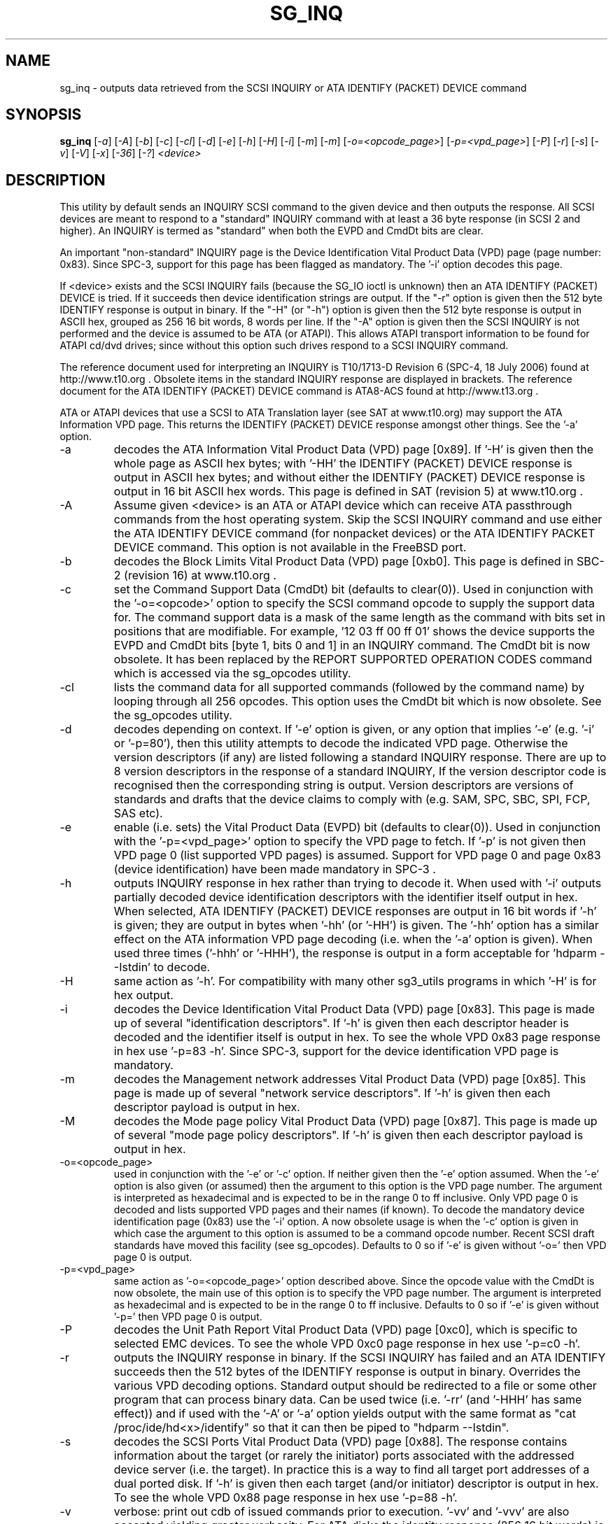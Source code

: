 .TH SG_INQ "8" "September 2006" "sg3_utils-1.22" SG3_UTILS
.SH NAME
sg_inq \- outputs data retrieved from the SCSI INQUIRY or
ATA IDENTIFY (PACKET) DEVICE command
.SH SYNOPSIS
.B sg_inq
[\fI-a\fR] [\fI-A\fR] [\fI-b\fR] [\fI-c\fR] [\fI-cl\fR] [\fI-d\fR]
[\fI-e\fR] [\fI-h\fR] [\fI-H\fR] [\fI-i\fR] [\fI-m\fR] [\fI-m\fR]
[\fI-o=<opcode_page>\fR] [\fI-p=<vpd_page>\fR] [\fI-P\fR] [\fI-r\fR]
[\fI-s\fR] [\fI-v\fR] [\fI-V\fR] [\fI-x\fR] [\fI-36\fR] [\fI-?\fR]
\fI<device>\fR
.SH DESCRIPTION
.\" Add any additional description here
.PP
This utility by default sends an INQUIRY SCSI command to the given
device and then outputs the response. All SCSI devices are meant
to respond to a "standard" INQUIRY command with at least a 36 byte
response (in SCSI 2 and higher). An INQUIRY is termed as "standard"
when both the EVPD and CmdDt bits are clear. 
.PP
An important "non-standard" INQUIRY page is the Device Identification
Vital Product Data (VPD) page (page number: 0x83). Since SPC-3,
support for this page has been flagged as mandatory. The '-i'
option decodes this page.
.PP
If <device> exists and the SCSI INQUIRY fails (because the SG_IO
ioctl is unknown) then an ATA IDENTIFY (PACKET) DEVICE is tried. If it
succeeds then device identification strings are output. If the "-r" option
is given then the 512 byte IDENTIFY response is output in binary. If
the "-H" (or "-h") option is given then the 512 byte response is
output in ASCII hex, grouped as 256 16 bit words, 8 words per line.
If the "-A" option is given then the SCSI INQUIRY is not performed
and the device is assumed to be ATA (or ATAPI). This allows ATAPI
transport information to be found for ATAPI cd/dvd drives; since
without this option such drives respond to a SCSI INQUIRY command.
.PP
The reference document used for interpreting an INQUIRY is T10/1713-D
Revision 6 (SPC-4, 18 July 2006) found at http://www.t10.org .
Obsolete items in the standard INQUIRY response are displayed in
brackets. The reference document for the ATA IDENTIFY (PACKET) DEVICE
command is ATA8-ACS found at http://www.t13.org .
.PP
ATA or ATAPI devices that use a SCSI to ATA Translation layer (see
SAT at www.t10.org) may support the ATA Information VPD page. This
returns the IDENTIFY (PACKET) DEVICE response amongst other things.
See the '-a' option.
.TP
-a
decodes the ATA Information Vital Product Data (VPD) page [0x89].
If '-H' is given then the whole page as ASCII hex bytes; with '-HH'
the IDENTIFY (PACKET) DEVICE response is output in ASCII hex bytes;
and without either the IDENTIFY (PACKET) DEVICE response is output
in 16 bit ASCII hex words. This page is defined in SAT (revision 5)
at www.t10.org .
.TP
-A
Assume given <device> is an ATA or ATAPI device which can receive
ATA passthrough commands from the host operating system. Skip
the SCSI INQUIRY command and use either the ATA IDENTIFY DEVICE
command (for nonpacket devices) or the ATA IDENTIFY PACKET DEVICE
command. This option is not available in the FreeBSD port.
.TP
-b
decodes the Block Limits Vital Product Data (VPD) page [0xb0].
This page is defined in SBC-2 (revision 16) at www.t10.org .
.TP
-c
set the Command Support Data (CmdDt) bit (defaults to clear(0)). Used
in conjunction with the '-o=<opcode>' option to specify the SCSI command
opcode to supply the support data for. The command support data is a mask of
the same length as the command with bits set in positions that are
modifiable. For example, '12 03 ff 00 ff 01' shows the device 
supports the EVPD and CmdDt bits [byte 1, bits 0 and 1] in an INQUIRY command.
The CmdDt bit is now obsolete. It has been replaced by the REPORT SUPPORTED
OPERATION CODES command which is accessed via the sg_opcodes utility.
.TP
-cl
lists the command data for all supported commands (followed by the command
name) by looping through all 256 opcodes. This option uses the CmdDt bit
which is now obsolete. See the sg_opcodes utility.
.TP
-d
decodes depending on context. If '-e' option is given, or any option that
implies '-e' (e.g. '-i' or '-p=80'), then this utility attempts to
decode the indicated VPD page.  Otherwise the version descriptors (if any)
are listed following a standard INQUIRY response. There are up to 8 version
descriptors in the response of a standard INQUIRY, If the version descriptor
code is recognised then the corresponding string is output.
Version descriptors are versions of standards and drafts that the device
claims to comply with (e.g. SAM, SPC, SBC, SPI, FCP, SAS etc).
.TP
-e
enable (i.e. sets) the Vital Product Data (EVPD) bit (defaults to clear(0)).
Used in conjunction with the '-p=<vpd_page>' option to specify the VPD page
to fetch. If '-p' is not given then VPD page 0 (list supported VPD pages)
is assumed. Support for VPD page 0 and page 0x83 (device identification)
have been made mandatory in SPC-3 .
.TP
-h
outputs INQUIRY response in hex rather than trying to decode it. When
used with '-i' outputs partially decoded device identification descriptors
with the identifier itself output in hex. When selected, ATA IDENTIFY (PACKET)
DEVICE responses are output in 16 bit words if '-h' is given; they are output in
bytes when '-hh' (or '-HH') is given. The '-hh' option has a similar effect
on the ATA information VPD page decoding (i.e. when the '-a' option is given).
When used three times ('-hhh' or '-HHH'), the response is output in a form
acceptable for 'hdparm --Istdin' to decode. 
.TP
-H
same action as '-h'. For compatibility with many other sg3_utils programs
in which '-H' is for hex output.
.TP
-i
decodes the Device Identification Vital Product Data (VPD) page [0x83].
This page is made up of several "identification descriptors". If '-h' is
given then each descriptor header is decoded and the identifier itself
is output in hex. To see the whole VPD 0x83 page response in hex
use '-p=83 -h'. Since SPC-3, support for the device identification VPD
page is mandatory.
.TP
-m
decodes the Management network addresses Vital Product Data (VPD)
page [0x85]. This page is made up of several "network service descriptors".
If '-h' is given then each descriptor payload is output in hex.
.TP
-M
decodes the Mode page policy Vital Product Data (VPD) page [0x87].
This page is made up of several "mode page policy descriptors".
If '-h' is given then each descriptor payload is output in hex.
.TP
-o=<opcode_page>
used in conjunction with the '-e' or '-c' option. If neither given then
the '-e' option assumed. When the '-e' option is also given (or assumed)
then the argument to this option is the VPD page number. The argument
is interpreted as hexadecimal and is expected to be in the range 0 to ff 
inclusive. Only VPD page 0 is decoded and lists supported VPD pages and
their names (if known). To decode the mandatory device identification
page (0x83) use the '-i' option.
A now obsolete usage is when the '-c' option is given in which
case the argument to this option is assumed to be a command opcode number. 
Recent SCSI draft standards have moved this facility (see sg_opcodes).
Defaults to 0 so if '-e' is given without '-o=' then VPD page 0 is output.
.TP
-p=<vpd_page>
same action as '-o=<opcode_page>' option described above. Since the
opcode value with the CmdDt is now obsolete, the main use of this
option is to specify the VPD page number. The argument is interpreted as
hexadecimal and is expected to be in the range 0 to ff inclusive.
Defaults to 0 so if '-e' is given without '-p=' then VPD page 0 is output.
.TP
-P
decodes the Unit Path Report Vital Product Data (VPD) page [0xc0],
which is specific to selected EMC devices. To see the whole VPD 0xc0
page response in hex use '-p=c0 -h'.
.TP
-r
outputs the INQUIRY response in binary. If the SCSI INQUIRY has failed
and an ATA IDENTIFY succeeds then the 512 bytes of the IDENTIFY response
is output in binary. Overrides the various VPD decoding options. Standard
output should be redirected to a file or some other program that can
process binary data. Can be used twice (i.e. '-rr' (and '-HHH' has same
effect)) and if used with the '-A' or '-a' option yields output with the
same format as "cat /proc/ide/hd<x>/identify" so that it can then be
piped to "hdparm --Istdin".
.TP
-s
decodes the SCSI Ports Vital Product Data (VPD) page [0x88]. The response
contains information about the target (or rarely the initiator) ports
associated with the addressed device server (i.e. the target). In practice
this is a way to find all target port addresses of a dual ported disk.
If '-h' is given then each target (and/or initiator) descriptor is output
in hex. To see the whole VPD 0x88 page response in hex use '-p=88 -h'.
.TP
-v
verbose: print out cdb of issued commands prior to execution. '-vv'
and '-vvv' are also accepted yielding greater verbosity. For ATA disks
the identity response (256 16 bit words) is output when this option
is given.
.TP
-V
print out version string
.TP
-x
decodes the Extended INQUIRY data Vital Product Data (VPD) [0x86] page.
If '-h' is given then prints out VPD page in hex which is similar to
using '-p=86 -h'.
.TP
-36
only requests 36 bytes of response data for an INQUIRY. Furthermore even
if the device indicates in its response it can supply more data, a
second (longer) INQUIRY is not performed. This is a paranoid setting.
.TP
-?
output usage message and exit. Ignore all other parameters.
.PP
Some devices with weak SCSI command set implementations lock up when
they receive commands they don't understand (or even response lengths
that they don't expect). Such devices need to be treated carefully,
hence the '-36' option. Without this option this utility will issue
an initial standard INQUIRY requesting 36 bytes of response data. If
the device indicates it could have supplied more data then a second
INQUIRY is issued to fetch the longer response. That second command may
lock up faulty devices.
.PP
In the INQUIRY standard response there is a 'MultiP' flag which is set
when the device has 2 or more ports. Some vendors use the preceding
vendor specific ('VS') bit to indicate which port is being accessed by
the INQUIRY command (0 -> relative port 1 (port "a"), 1 -> relative
port 2 (port "b")). When the 'MultiP' flag is set, the preceding vendor
specific bit is shown in parentheses. SPC-3 compliant devices should
use the device identification VPD page (0x83) to show which port is
being used for access and the SCSI ports VPD page (0x88) to show all
available ports on the device.
.PP
In the 2.4 series of Linux kernels the given device must be
a SCSI generic (sg) device. In the 2.6 series block devices (e.g. disks
and ATAPI DVDs) can also be specified. For example "sg_inq /dev/sda"
will work in the 2.6 series kernels. From lk 2.6.6 other SCSI "char"
device names may be used as well (e.g. "/dev/st0m").
.SH ATA DEVICES
There are two major types of ATA devices: non-packet devices (e.g. ATA
disks) and packet devices (ATAPI). The majority of ATAPI devices are
CD/DVD drives in which the ATAPI transport carries the MMC set (i.e.
a SCSI command set). Further, both types of ATA devices can be connected
to a host computer via a "SCSI" (or some other) transport. When an
ATA disk is controlled via a SCSI (or non-ATA) transport then two
approaches are commonly used: tunnelling (e.g. STP in Serial Attached
SCSI (SAS)) or by emulating a SCSI device (typically via a SCSI to
ATA translation layer, see SAT at www.t10.org ). Even when the
physical transport to the host computer is ATA (especially in the
case of SATA) the linux operating system may choose to put a SAT
layer in the driver "stack" (e.g. libata).
.PP
The main identifying command for any SCSI device is an INQUIRY. The
corresponding command for an ATA non-packet device is IDENTIFY DEVICE
while for an ATA packet device it is IDENTIFY PACKET DEVICE.
.PP
When this utility is invoked for an ATAPI device (e.g. a CD/DVD
drive with "sg_inq /dev/hdc") then a SCSI INQUIRY is sent to the
device and if it responds then the response to decoded and output and
this utility exits. To see the response for an ATA IDENTIFY PACKET
DEVICE command add the '-A' option (e.g. "sg_inq -A /dev/hdc) and to
see the response in hex add the "-H" option as
well (e.g. "sg_inq -A -H /dev/hdc").
.PP
This utility doesn't decode the response to an ATA IDENTIFY (PACKET)
DEVICE command, hdparm does a good job at that. The '-rr'
option (or '-HHH') has been added for use with either the '-A' or '-a'
option to produce a format acceptable to "hdparm --Istdin". See hdparm.
.SH EXIT STATUS
The exit status of sg_inq is 0 when it is successful. Otherwise see
the sg3_utils(8) man page.
.SH AUTHOR
Written by Doug Gilbert
.SH "REPORTING BUGS"
Report bugs to <dgilbert at interlog dot com>.
.SH COPYRIGHT
Copyright \(co 2001-2006 Douglas Gilbert
.br
This software is distributed under the GPL version 2. There is NO
warranty; not even for MERCHANTABILITY or FITNESS FOR A PARTICULAR PURPOSE.
.SH "SEE ALSO"
.B sgdiag(scsirastools), sg_opcodes(sg3_utils), sg_modes(sg3_utils),
.B sg_logs(sg3_utils), hdparm(hdparm), sg_vpd(sg_vpd)
